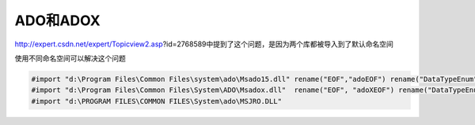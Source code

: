 .. meta::
   :description: error C2011: ‘’LockTypeEnum’’ : ‘’enum’’ type redefinition

ADO和ADOX
==================

.. post:: 10, Mar, 2004
   :tags: ADO
   :category: Visual C++
   :author: me
   :nocomments:


    error C2011: ''LockTypeEnum'' : ''enum'' type redefinition

http://expert.csdn.net/expert/Topicview2.asp?id=2768589中提到了这个问题，是因为两个库都被导入到了默认命名空间

使用不同命名空间可以解决这个问题

.. code-block:: C++

    #import "d:\Program Files\Common Files\system\ado\Msado15.dll" rename("EOF","adoEOF") rename("DataTypeEnum","adoDataTypeEnum") 
    #import "d:\Program Files\Common Files\System\ADO\Msadox.dll"  rename("EOF", "adoXEOF") rename("DataTypeEnum","adoXDataTypeEnum") 
    #import "d:\PROGRAM FILES\COMMON FILES\System\ado\MSJRO.DLL" 
